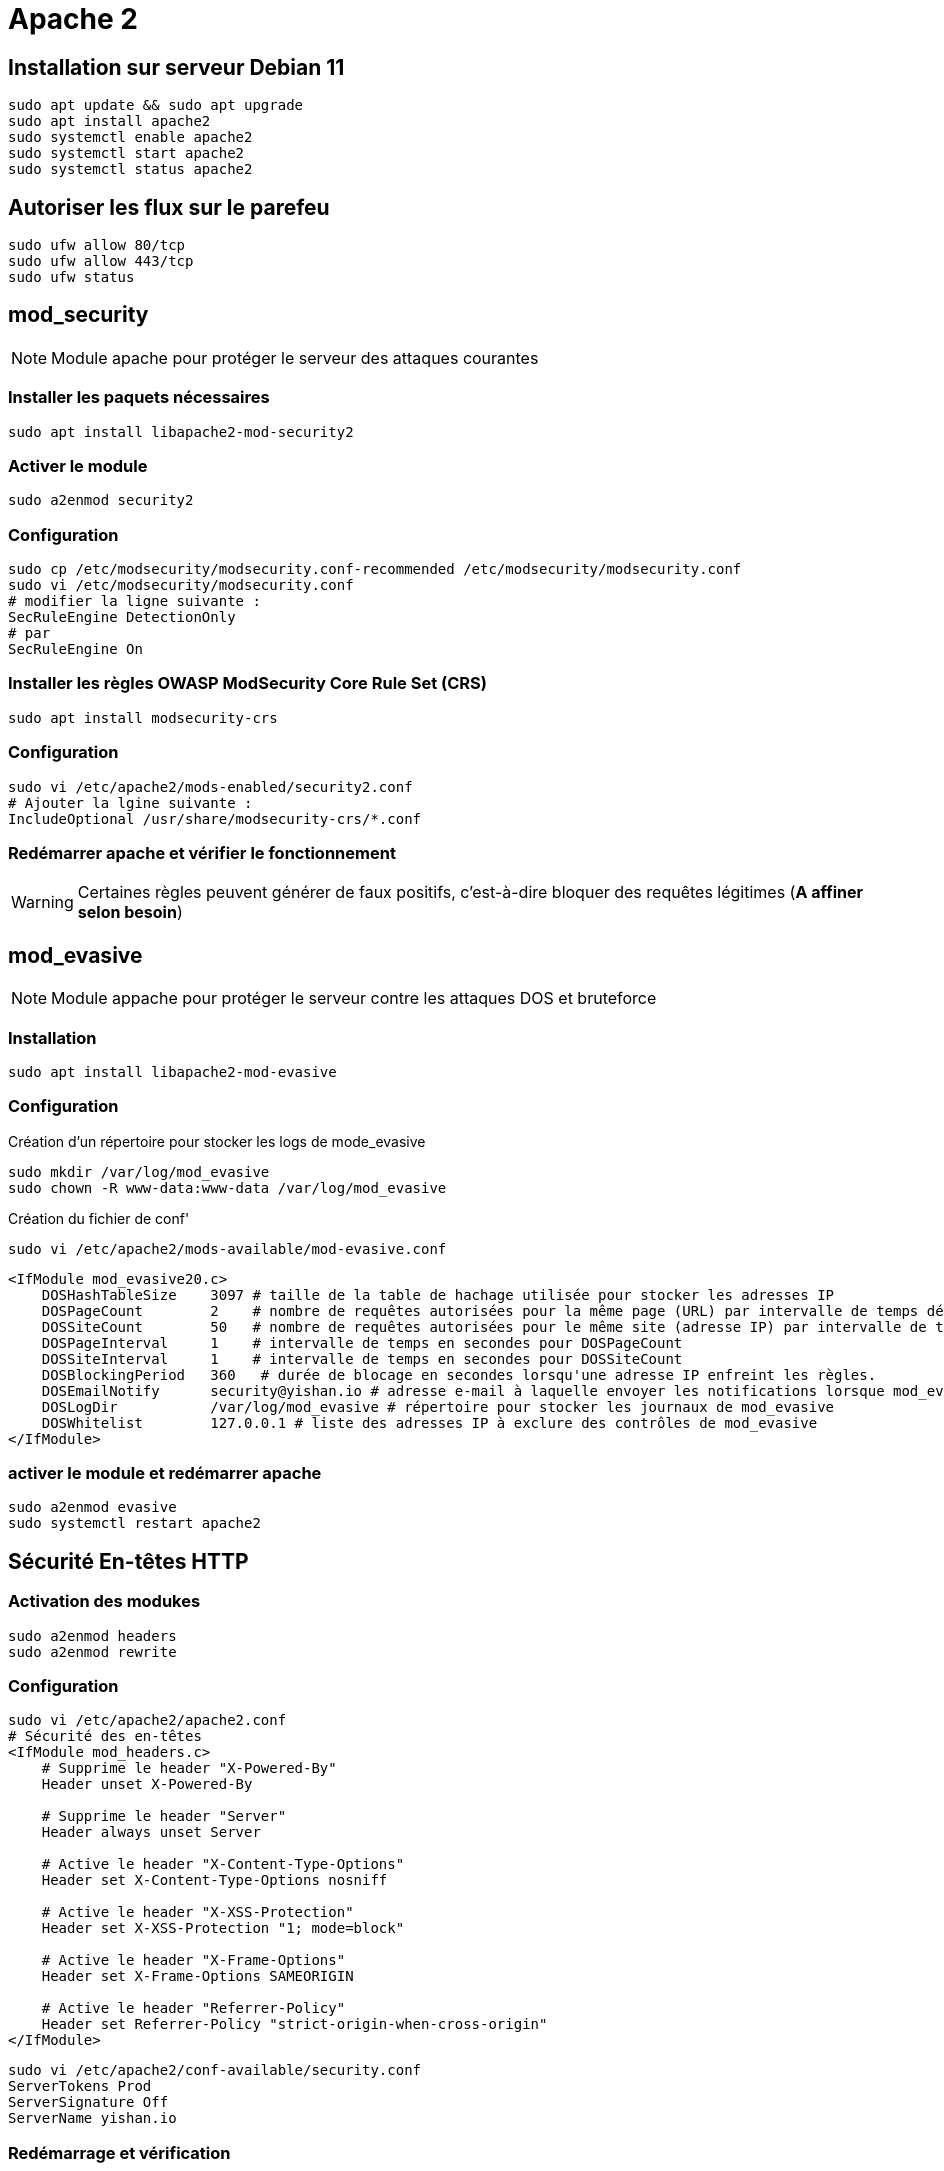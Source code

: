 = Apache 2

== Installation sur serveur Debian 11

[source,bash]
----
sudo apt update && sudo apt upgrade
sudo apt install apache2
sudo systemctl enable apache2
sudo systemctl start apache2
sudo systemctl status apache2
----

== Autoriser les flux sur le parefeu

[source,bash]
----
sudo ufw allow 80/tcp
sudo ufw allow 443/tcp
sudo ufw status
----

== mod_security 

NOTE: Module apache pour protéger le serveur des attaques courantes

=== Installer les paquets nécessaires

[source,bash]
----
sudo apt install libapache2-mod-security2
----

=== Activer le module

[source,bash]
----
sudo a2enmod security2
----

=== Configuration

[source,bash]
----
sudo cp /etc/modsecurity/modsecurity.conf-recommended /etc/modsecurity/modsecurity.conf
sudo vi /etc/modsecurity/modsecurity.conf
# modifier la ligne suivante :
SecRuleEngine DetectionOnly
# par
SecRuleEngine On
----

=== Installer les règles OWASP ModSecurity Core Rule Set (CRS)

[source,bash]
----
sudo apt install modsecurity-crs
----

=== Configuration

[source,bash]
----
sudo vi /etc/apache2/mods-enabled/security2.conf
# Ajouter la lgine suivante :
IncludeOptional /usr/share/modsecurity-crs/*.conf
----

=== Redémarrer apache et vérifier le fonctionnement

WARNING: Certaines règles peuvent générer de faux positifs, c'est-à-dire bloquer des requêtes légitimes (**A affiner selon besoin**)


== mod_evasive

NOTE: Module appache pour protéger le serveur contre les attaques DOS et bruteforce

=== Installation

[source,bash]
----
sudo apt install libapache2-mod-evasive
----

=== Configuration

Création d'un répertoire pour stocker les logs de mode_evasive

[source,bash]
----
sudo mkdir /var/log/mod_evasive
sudo chown -R www-data:www-data /var/log/mod_evasive
----

Création du fichier de conf'

[source,bash]
----
sudo vi /etc/apache2/mods-available/mod-evasive.conf
----

[source,bash]
----
<IfModule mod_evasive20.c>
    DOSHashTableSize    3097 # taille de la table de hachage utilisée pour stocker les adresses IP
    DOSPageCount        2    # nombre de requêtes autorisées pour la même page (URL) par intervalle de temps défini par DOSPageInterval.
    DOSSiteCount        50   # nombre de requêtes autorisées pour le même site (adresse IP) par intervalle de temps défini par DOSSiteInterval
    DOSPageInterval     1    # intervalle de temps en secondes pour DOSPageCount
    DOSSiteInterval     1    # intervalle de temps en secondes pour DOSSiteCount
    DOSBlockingPeriod   360   # durée de blocage en secondes lorsqu'une adresse IP enfreint les règles.
    DOSEmailNotify      security@yishan.io # adresse e-mail à laquelle envoyer les notifications lorsque mod_evasive bloque une adresse IP
    DOSLogDir           /var/log/mod_evasive # répertoire pour stocker les journaux de mod_evasive
    DOSWhitelist        127.0.0.1 # liste des adresses IP à exclure des contrôles de mod_evasive
</IfModule>
----

=== activer le module et redémarrer apache

[source,bash]
----
sudo a2enmod evasive
sudo systemctl restart apache2
----

== Sécurité En-têtes HTTP

=== Activation des modukes

[source,bash]
----
sudo a2enmod headers
sudo a2enmod rewrite
----

=== Configuration

[source,bash]
----
sudo vi /etc/apache2/apache2.conf
# Sécurité des en-têtes
<IfModule mod_headers.c>
    # Supprime le header "X-Powered-By"
    Header unset X-Powered-By

    # Supprime le header "Server"
    Header always unset Server

    # Active le header "X-Content-Type-Options"
    Header set X-Content-Type-Options nosniff

    # Active le header "X-XSS-Protection"
    Header set X-XSS-Protection "1; mode=block"

    # Active le header "X-Frame-Options"
    Header set X-Frame-Options SAMEORIGIN

    # Active le header "Referrer-Policy"
    Header set Referrer-Policy "strict-origin-when-cross-origin"
</IfModule>
----

[source,bash]
----
sudo vi /etc/apache2/conf-available/security.conf
ServerTokens Prod
ServerSignature Off
ServerName yishan.io
----

=== Redémarrage et vérification

[source,bash]
----
sudo systemctl restart apache2
sudo systemctl status apache2
curl -I https://yishan.io
----

== Permissions

=== user / group www-data

[source,bash]
----
sudo chown -R www-data:www-data /var/www/html
----

=== chmod

[source,bash]
----
sudo find /var/www/html -type d -exec chmod 755 {} \;
sudo find /var/www/html -type f -exec chmod 644 {} \;
----

WARNING: A maintenir lors de l'ajout de nouveaux fichiers et répertoires

